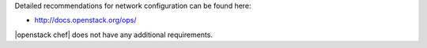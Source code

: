.. The contents of this file are included in multiple topics.
.. This file should not be changed in a way that hinders its ability to appear in multiple documentation sets.


Detailed recommendations for network configuration can be found here:

* http://docs.openstack.org/ops/

|openstack chef| does not have any additional requirements.
